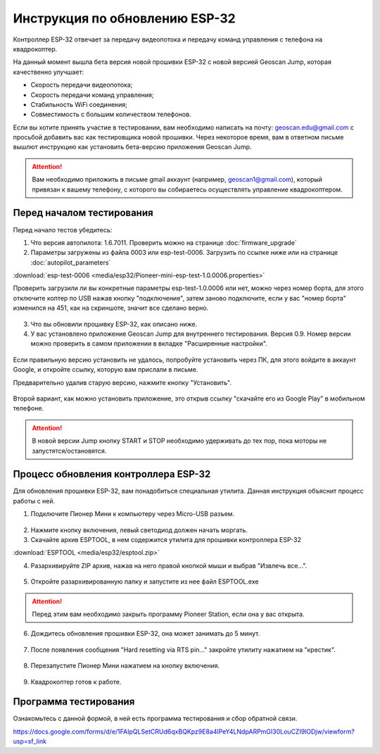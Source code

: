 Инструкция по обновлению ESP-32
===============================

Контроллер ESP-32 отвечает за передачу видеопотока и передачу команд управления с телефона на квадрокоптер.

На данный момент вышла бета версия новой прошивки ESP-32 с новой версией Geoscan Jump, которая качественно улучшает:

* Скорость передачи видеопотока;

* Скорость передачи команд управления;

* Стабильность WiFi соединения;

* Совместимость с большим количеством телефонов.

Если вы хотите принять участие в тестировании, вам необходимо написать на почту: geoscan.edu@gmail.com с просьбой добавить вас как тестировщика новой прошивки. Через некоторое время, вам в ответном письме вышлют инструкцию как установить бета-версию приложения Geoscan Jump.

.. attention:: Вам необходимо приложить в письме gmail аккаунт (например, geoscan1@gmail.com), который привязан к вашему телефону, с которого вы собираетесь осуществлять управление квадрокоптером.

Перед началом тестирования
--------------------------

Перед начало тестов убедитесь:

1. Что версия автопилота: 1.6.7011. Проверить можно на странице :doc:`firmware_upgrade`

2. Параметры загружены из файла 0003 или esp-test-0006. Загрузить по ссылке ниже или на странице :doc:`autopilot_parameters`

:download:`esp-test-0006 <media/esp32/Pioneer-mini-esp-test-1.0.0006.properties>`

Проверить загрузили ли вы конкретные параметры esp-test-1.0.0006 или нет, можно через номер борта, для этого отключите коптер по USB нажав кнопку "подключение", затем заново подключите, если у вас "номер борта" изменился на 451, как на скриншоте, значит все сделано верно.

.. figure:: media/esp32/properties-test.PNG
   :align: center
   :scale: 50%

3. Что вы обновили прошивку ESP-32, как описано ниже.

4. У вас установлено приложение Geoscan Jump для внутреннего тестирования. Версия 0.9. Номер версии можно проверить в самом приложении в вкладке "Расширенные настройки".

.. figure:: media/esp32/jump-version.jpg
   :align: center
   :scale: 70%

Если правильную версию установить не удалось, попробуйте установить через ПК, для этого войдите в аккаунт Google, и откройте ссылку, которую вам прислали в письме.

Предварительно удалив старую версию, нажмите кнопку "Установить".

.. figure:: media/esp32/google-play.PNG
   :align: center
   :scale: 50%

Второй вариант, как можно установить приложение, это открыв ссылку "скачайте его из Google Play" в мобильном телефоне.

.. figure:: media/esp32/gp-phone2.jpg
   :align: center
   :scale: 50%

.. attention:: В новой версии Jump кнопку START и STOP необходимо удерживать до тех пор, пока моторы не запустятся/остановятся.


Процесс обновления контроллера ESP-32
-------------------------------------

Для обновления прошивки ESP-32, вам понадобиться специальная утилита. Данная инструкция объяснит процесс работы с ней.

1. Подключите Пионер Мини к компьютеру через Micro-USB разъем.

.. figure:: media/esp32/copter-usb.jpg
   :align: center
   :scale: 50%

2. Нажмите кнопку включения,  левый светодиод должен начать моргать.


3. Скачайте архив ESPTOOL, в нем содержится утилита для прошивки контроллера ESP-32

:download:`ESPTOOL <media/esp32/esptool.zip>`

4. Разархивируйте ZIP архив, нажав на него правой кнопкой мыши и выбрав "Извлечь все...".

.. figure:: media/esp32/esp-zip.jpg
   :align: center

5. Откройте разархивированную папку и запустите из нее файл ESPTOOL.exe

.. attention:: Перед этим вам необходимо закрыть программу Pioneer Station, если она у вас открыта.

.. figure:: media/esp32/esptool-start.PNG
   :align: center

6. Дождитесь обновления прошивки ESP-32, она может занимать до 5 минут.

.. figure:: media/esp32/esptool-work1.jpg
   :align: center

7. После появления сообщения "Hard resetting via RTS pin..." закройте утилиту нажатием на "крестик".

.. figure:: media/esp32/esptool-work2.png
   :align: center

.. figure:: media/esp32/esptool-work3.png
   :align: center

8. Перезапустите Пионер Мини нажатием на кнопку включения.

.. figure:: media/esp32/copter-restart.jpg
   :align: center
   :scale: 50%

9. Квадрокоптер готов к работе.



Программа тестирования
----------------------

Ознакомьтесь с данной формой, в ней есть программа тестирования и сбор обратной связи.

https://docs.google.com/forms/d/e/1FAIpQLSetCRUd6qxBQKpz9E8a4lPeY4LNdpARPmGI30LouCZI9lODjw/viewform?usp=sf_link







